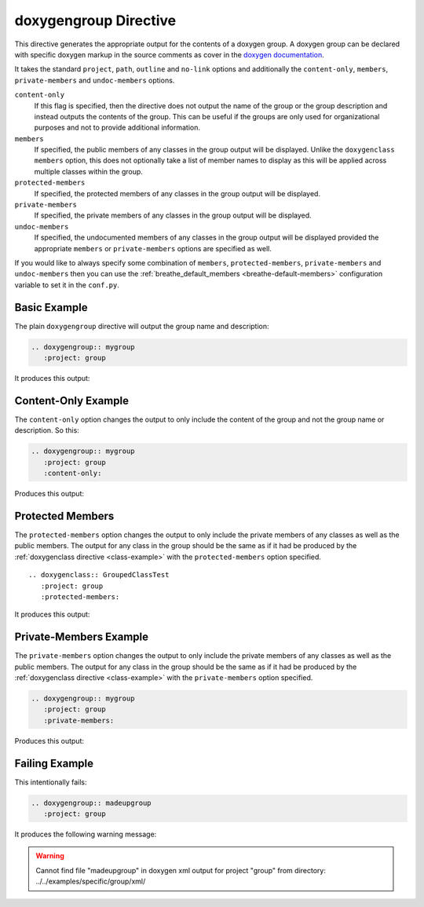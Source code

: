 
.. _group-example:

doxygengroup Directive
======================

This directive generates the appropriate output for the contents of a doxygen
group. A doxygen group can be declared with specific doxygen markup in the
source comments as cover in the `doxygen documentation`_.

It takes the standard ``project``, ``path``, ``outline`` and ``no-link`` options
and additionally the ``content-only``, ``members``, ``private-members`` and
``undoc-members`` options.

``content-only``
   If this flag is specified, then the directive does not output the name of the
   group or the group description and instead outputs the contents of the group.
   This can be useful if the groups are only used for organizational purposes
   and not to provide additional information.

``members``
   If specified, the public members of any classes in the group output will be
   displayed. Unlike the ``doxygenclass`` ``members`` option, this does not
   optionally take a list of member names to display as this will be applied
   across multiple classes within the group.

``protected-members``
   If specified, the protected members of any classes in the group output will
   be displayed.

``private-members``
   If specified, the private members of any classes in the group output will be
   displayed.

``undoc-members``
   If specified, the undocumented members of any classes in the group output
   will be displayed provided the appropriate ``members`` or ``private-members``
   options are specified as well.

If you would like to always specify some combination of ``members``,
``protected-members``, ``private-members`` and ``undoc-members`` then you can
use the :ref:`breathe_default_members <breathe-default-members>` configuration
variable to set it in the ``conf.py``.

.. _doxygen documentation: http://www.stack.nl/~dimitri/doxygen/manual/grouping.html


Basic Example
-------------

The plain ``doxygengroup`` directive will output the group name and description:

.. code-block:: rst

   .. doxygengroup:: mygroup
      :project: group

It produces this output:

.. doxygengroup:: mygroup
   :project: group
   :no-link:

Content-Only Example
--------------------

The ``content-only`` option changes the output to only include the content of
the group and not the group name or description. So this:

.. code-block:: rst

   .. doxygengroup:: mygroup
      :project: group
      :content-only:

Produces this output:

.. doxygengroup:: mygroup
   :project: group
   :content-only:
   :no-link:


Protected Members
-----------------

The ``protected-members`` option changes the output to only include the private
members of any classes as well as the public members. The output for any class
in the group should be the same as if it had be produced by the
:ref:`doxygenclass directive <class-example>` with the ``protected-members``
option specified.

::

   .. doxygenclass:: GroupedClassTest
      :project: group
      :protected-members:

It produces this output:

.. doxygenclass:: GroupedClassTest
   :project: group
   :protected-members:
   :no-link:


Private-Members Example
-----------------------

The ``private-members`` option changes the output to only include the private
members of any classes as well as the public members. The output for any class
in the group should be the same as if it had be produced by the
:ref:`doxygenclass directive <class-example>` with the ``private-members``
option specified.

.. code-block:: rst

   .. doxygengroup:: mygroup
      :project: group
      :private-members:

Produces this output:

.. doxygengroup:: mygroup
   :project: group
   :private-members:
   :no-link:


Failing Example
---------------

This intentionally fails:

.. code-block:: rst

   .. doxygengroup:: madeupgroup
      :project: group

It produces the following warning message:

.. warning:: Cannot find file "madeupgroup" in doxygen xml output for project
             "group" from directory: ../../examples/specific/group/xml/

